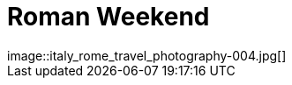= Roman Weekend
:published_at: 2016-10-03
:hp-image: italy_rome_travel_photography-004.jpg
image::italy_rome_travel_photography-004.jpg[]